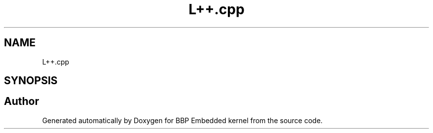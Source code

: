 .TH "L++.cpp" 3 "Fri Jan 26 2024" "Version 0.2.0" "BBP Embedded kernel" \" -*- nroff -*-
.ad l
.nh
.SH NAME
L++.cpp
.SH SYNOPSIS
.br
.PP
.SH "Author"
.PP 
Generated automatically by Doxygen for BBP Embedded kernel from the source code\&.
